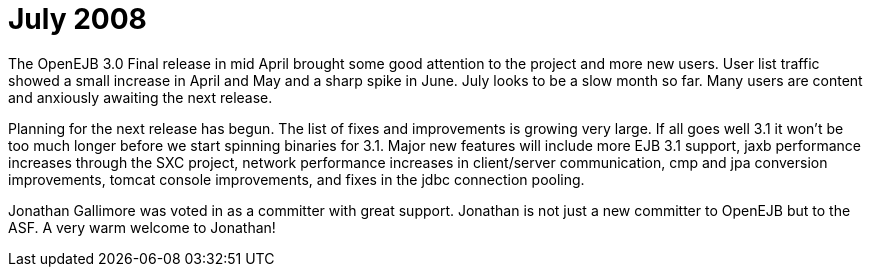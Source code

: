 = July 2008
:jbake-type: page
:jbake-status: published

The OpenEJB 3.0 Final release in mid April brought some good attention to the project and more new users.
User list traffic showed a small increase in April and May and a sharp spike in June.
July looks to be a slow month so far.
Many users are content and anxiously awaiting the next release.

Planning for the next release has begun.
The list of fixes and improvements is growing very large.
If all goes well 3.1 it won't be too much longer before we start spinning binaries for 3.1.
Major new features will include more EJB 3.1 support, jaxb performance increases through the SXC project, network performance increases in client/server communication, cmp and jpa conversion improvements, tomcat console improvements, and fixes in the jdbc connection pooling.

Jonathan Gallimore was voted in as a committer with great support.
Jonathan is not just a new committer to OpenEJB but to the ASF.
A very warm welcome to Jonathan!
